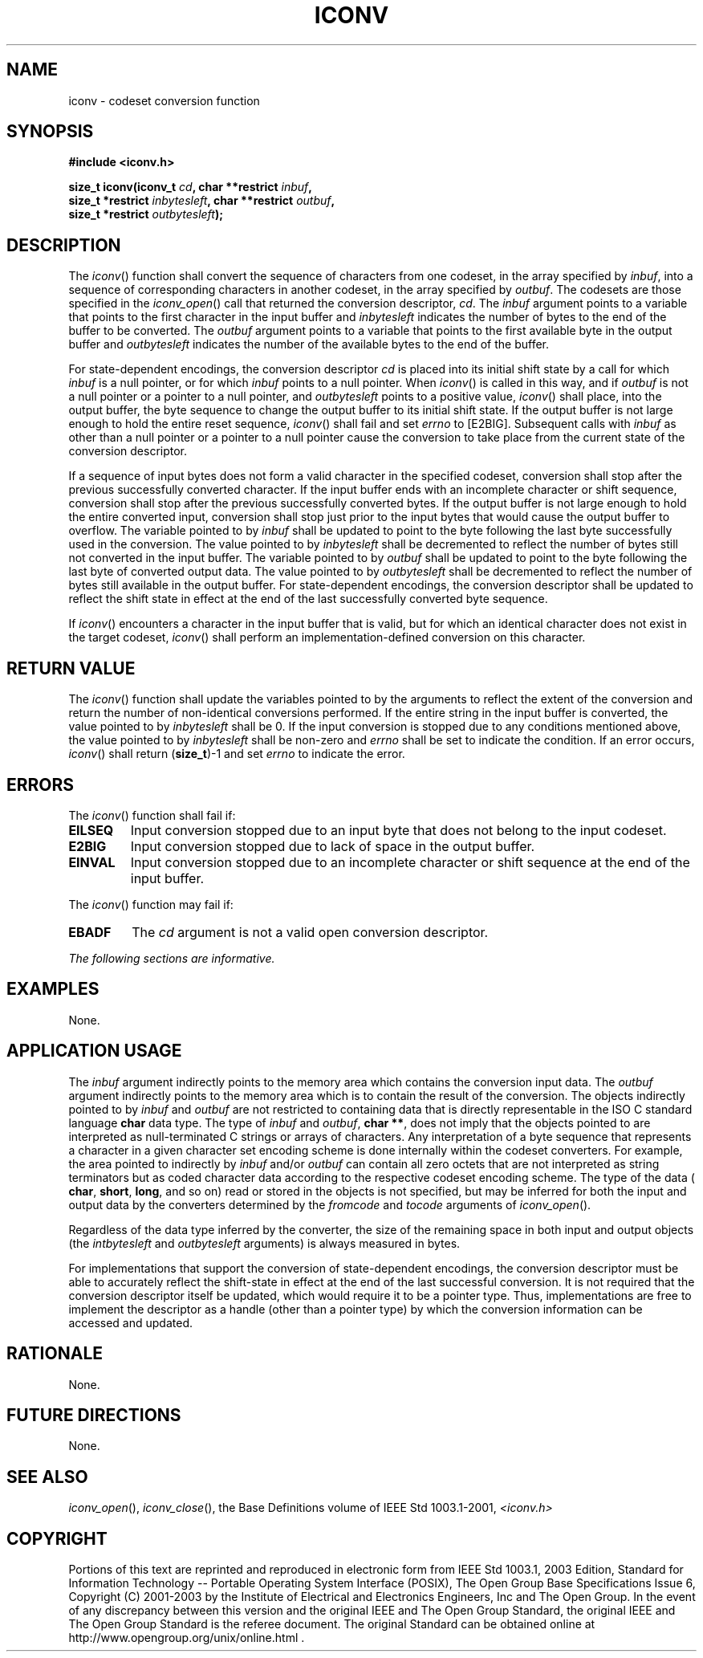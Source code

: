 .\" Copyright (c) 2001-2003 The Open Group, All Rights Reserved 
.TH "ICONV" 3 2003 "IEEE/The Open Group" "POSIX Programmer's Manual"
.\" iconv 
.SH NAME
iconv \- codeset conversion function
.SH SYNOPSIS
.LP
\fB#include <iconv.h>
.br
.sp
size_t iconv(iconv_t\fP \fIcd\fP\fB, char **restrict\fP \fIinbuf\fP\fB,
.br
\ \ \ \ \ \  size_t *restrict\fP \fIinbytesleft\fP\fB, char **restrict\fP
\fIoutbuf\fP\fB,
.br
\ \ \ \ \ \  size_t *restrict\fP \fIoutbytesleft\fP\fB); \fP
\fB
.br
\fP
.SH DESCRIPTION
.LP
The \fIiconv\fP() function shall convert the sequence of characters
from one codeset, in the array specified by \fIinbuf\fP,
into a sequence of corresponding characters in another codeset, in
the array specified by \fIoutbuf\fP. The codesets are those
specified in the \fIiconv_open\fP() call that returned the conversion
descriptor,
\fIcd\fP. The \fIinbuf\fP argument points to a variable that points
to the first character in the input buffer and
\fIinbytesleft\fP indicates the number of bytes to the end of the
buffer to be converted. The \fIoutbuf\fP argument points to a
variable that points to the first available byte in the output buffer
and \fIoutbytesleft\fP indicates the number of the available
bytes to the end of the buffer.
.LP
For state-dependent encodings, the conversion descriptor \fIcd\fP
is placed into its initial shift state by a call for which
\fIinbuf\fP is a null pointer, or for which \fIinbuf\fP points to
a null pointer. When \fIiconv\fP() is called in this way, and
if \fIoutbuf\fP is not a null pointer or a pointer to a null pointer,
and \fIoutbytesleft\fP points to a positive value,
\fIiconv\fP() shall place, into the output buffer, the byte sequence
to change the output buffer to its initial shift state. If
the output buffer is not large enough to hold the entire reset sequence,
\fIiconv\fP() shall fail and set \fIerrno\fP to [E2BIG].
Subsequent calls with \fIinbuf\fP as other than a null pointer or
a pointer to a null pointer cause the conversion to take place
from the current state of the conversion descriptor.
.LP
If a sequence of input bytes does not form a valid character in the
specified codeset, conversion shall stop after the previous
successfully converted character. If the input buffer ends with an
incomplete character or shift sequence, conversion shall stop
after the previous successfully converted bytes. If the output buffer
is not large enough to hold the entire converted input,
conversion shall stop just prior to the input bytes that would cause
the output buffer to overflow. The variable pointed to by
\fIinbuf\fP shall be updated to point to the byte following the last
byte successfully used in the conversion. The value pointed
to by \fIinbytesleft\fP shall be decremented to reflect the number
of bytes still not converted in the input buffer. The variable
pointed to by \fIoutbuf\fP shall be updated to point to the byte following
the last byte of converted output data. The value
pointed to by \fIoutbytesleft\fP shall be decremented to reflect the
number of bytes still available in the output buffer. For
state-dependent encodings, the conversion descriptor shall be updated
to reflect the shift state in effect at the end of the last
successfully converted byte sequence.
.LP
If \fIiconv\fP() encounters a character in the input buffer that is
valid, but for which an identical character does not exist
in the target codeset, \fIiconv\fP() shall perform an implementation-defined
conversion on this character.
.SH RETURN VALUE
.LP
The \fIiconv\fP() function shall update the variables pointed to by
the arguments to reflect the extent of the conversion and
return the number of non-identical conversions performed. If the entire
string in the input buffer is converted, the value pointed
to by \fIinbytesleft\fP shall be 0. If the input conversion is stopped
due to any conditions mentioned above, the value pointed to
by \fIinbytesleft\fP shall be non-zero and \fIerrno\fP shall be set
to indicate the condition. If an error occurs, \fIiconv\fP()
shall return (\fBsize_t\fP)-1 and set \fIerrno\fP to indicate the
error.
.SH ERRORS
.LP
The \fIiconv\fP() function shall fail if:
.TP 7
.B EILSEQ
Input conversion stopped due to an input byte that does not belong
to the input codeset.
.TP 7
.B E2BIG
Input conversion stopped due to lack of space in the output buffer.
.TP 7
.B EINVAL
Input conversion stopped due to an incomplete character or shift sequence
at the end of the input buffer.
.sp
.LP
The \fIiconv\fP() function may fail if:
.TP 7
.B EBADF
The \fIcd\fP argument is not a valid open conversion descriptor.
.sp
.LP
\fIThe following sections are informative.\fP
.SH EXAMPLES
.LP
None.
.SH APPLICATION USAGE
.LP
The \fIinbuf\fP argument indirectly points to the memory area which
contains the conversion input data. The \fIoutbuf\fP
argument indirectly points to the memory area which is to contain
the result of the conversion. The objects indirectly pointed to
by \fIinbuf\fP and \fIoutbuf\fP are not restricted to containing data
that is directly representable in the ISO\ C standard
language \fBchar\fP data type. The type of \fIinbuf\fP and \fIoutbuf\fP,
\fBchar **\fP, does not imply that the objects pointed
to are interpreted as null-terminated C strings or arrays of characters.
Any interpretation of a byte sequence that represents a
character in a given character set encoding scheme is done internally
within the codeset converters. For example, the area pointed
to indirectly by \fIinbuf\fP and/or \fIoutbuf\fP can contain all zero
octets that are not interpreted as string terminators but
as coded character data according to the respective codeset encoding
scheme. The type of the data ( \fBchar\fP, \fBshort\fP,
\fBlong\fP, and so on) read or stored in the objects is not specified,
but may be inferred for both the input and output data by
the converters determined by the \fIfromcode\fP and \fItocode\fP arguments
of \fIiconv_open\fP().
.LP
Regardless of the data type inferred by the converter, the size of
the remaining space in both input and output objects (the
\fIintbytesleft\fP and \fIoutbytesleft\fP arguments) is always measured
in bytes.
.LP
For implementations that support the conversion of state-dependent
encodings, the conversion descriptor must be able to
accurately reflect the shift-state in effect at the end of the last
successful conversion. It is not required that the conversion
descriptor itself be updated, which would require it to be a pointer
type. Thus, implementations are free to implement the
descriptor as a handle (other than a pointer type) by which the conversion
information can be accessed and updated.
.SH RATIONALE
.LP
None.
.SH FUTURE DIRECTIONS
.LP
None.
.SH SEE ALSO
.LP
\fIiconv_open\fP(), \fIiconv_close\fP(), the Base Definitions
volume of IEEE\ Std\ 1003.1-2001, \fI<iconv.h>\fP
.SH COPYRIGHT
Portions of this text are reprinted and reproduced in electronic form
from IEEE Std 1003.1, 2003 Edition, Standard for Information Technology
-- Portable Operating System Interface (POSIX), The Open Group Base
Specifications Issue 6, Copyright (C) 2001-2003 by the Institute of
Electrical and Electronics Engineers, Inc and The Open Group. In the
event of any discrepancy between this version and the original IEEE and
The Open Group Standard, the original IEEE and The Open Group Standard
is the referee document. The original Standard can be obtained online at
http://www.opengroup.org/unix/online.html .

